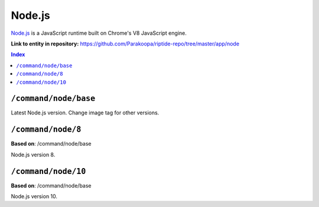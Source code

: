 .. AUTO-GENERATED, SEE README_CONTRIBUTORS. DO NOT EDIT.

Node.js
=======

`Node.js <https://nodejs.org/en/>`_ is a JavaScript runtime built on Chrome's V8 JavaScript engine.

**Link to entity in repository:** `<https://github.com/Parakoopa/riptide-repo/tree/master/app/node>`_

..  contents:: Index
    :depth: 2

``/command/node/base``
----------------------

Latest Node.js version. Change image tag for other versions.

``/command/node/8``
-------------------

**Based on**: /command/node/base

Node.js version 8.

``/command/node/10``
--------------------

**Based on**: /command/node/base

Node.js version 10.
